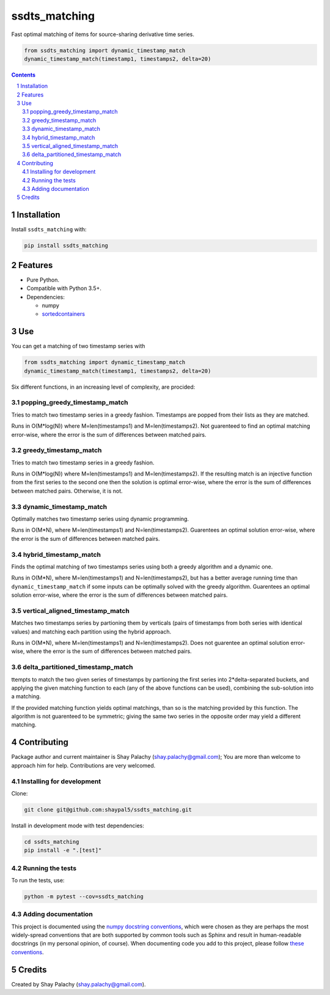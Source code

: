 ssdts_matching
##############
|PyPI-Status| |PyPI-Versions| |Build-Status| |Codecov| |LICENCE|

Fast optimal matching of items for source-sharing derivative time series.

.. code-block:: python

  from ssdts_matching import dynamic_timestamp_match
  dynamic_timestamp_match(timestamp1, timestamps2, delta=20)

.. contents::

.. section-numbering::

Installation
============

Install ``ssdts_matching`` with:

.. code-block:: bash

  pip install ssdts_matching


Features
========

* Pure Python.
* Compatible with Python 3.5+.
* Dependencies:

  * numpy
  * `sortedcontainers <https://pypi.python.org/pypi/sortedcontainers>`_


Use
===

You can get a matching of two timestamp series with

.. code-block:: python

  from ssdts_matching import dynamic_timestamp_match
  dynamic_timestamp_match(timestamp1, timestamps2, delta=20)


Six different functions, in an increasing level of complexity, are procided:


popping_greedy_timestamp_match
------------------------------

Tries to match two timestamp series in a greedy fashion. Timestamps are popped from their lists as they are matched.

Runs in O(M*log(N)) where M=len(timestamps1) and M=len(timestamps2). Not guarenteed to find an optimal matching error-wise, where the error is the sum of differences between matched pairs.


greedy_timestamp_match
----------------------

Tries to match two timestamp series in a greedy fashion.

Runs in O(M*log(N)) where M=len(timestamps1) and M=len(timestamps2). If the resulting match is an injective function from the first series to the second one then the solution is optimal error-wise, where the error is the sum of differences between matched pairs. Otherwise, it is not.


dynamic_timestamp_match
-----------------------

Optimally matches two timestamp series using dynamic programming.

Runs in O(M*N), where M=len(timestamps1) and N=len(timestamps2). Guarentees an optimal solution error-wise, where the error is the sum of differences between matched pairs.


hybrid_timestamp_match
----------------------

Finds the optimal matching of two timestamps series using both a greedy algorithm and a dynamic one.

Runs in O(M*N), where M=len(timestamps1) and N=len(timestamps2), but has a better average running time than ``dynamic_timestamp_match`` if some inputs can be optimally solved with the greedy algorithm. Guarentees an optimal solution error-wise, where the error is the sum of differences between matched pairs.


vertical_aligned_timestamp_match
--------------------------------

Matches two timestamps series by partioning them by verticals (pairs of timestamps from both series with identical values) and matching each partition using the hybrid approach.

Runs in O(M*N), where M=len(timestamps1) and N=len(timestamps2). Does not guarentee an optimal solution error-wise, where the error is the sum of differences between matched pairs.


delta_partitioned_timestamp_match
---------------------------------

ttempts to match the two given series of timestamps by partioning the first series into 2*delta-separated buckets, and applying the given matching function to each (any of the above functions can be used), combining the sub-solution into a matching.

If the provided matching function yields optimal matchings, than so is the matching provided by this function. The algorithm is not guarenteed to be symmetric; giving the same two series in the opposite order may yield a different matching.


Contributing
============

Package author and current maintainer is Shay Palachy (shay.palachy@gmail.com); You are more than welcome to approach him for help. Contributions are very welcomed.

Installing for development
--------------------------

Clone:

.. code-block:: bash

  git clone git@github.com:shaypal5/ssdts_matching.git


Install in development mode with test dependencies:

.. code-block:: bash

  cd ssdts_matching
  pip install -e ".[test]"


Running the tests
-----------------

To run the tests, use:

.. code-block:: bash

  python -m pytest --cov=ssdts_matching


Adding documentation
--------------------

This project is documented using the `numpy docstring conventions`_, which were chosen as they are perhaps the most widely-spread conventions that are both supported by common tools such as Sphinx and result in human-readable docstrings (in my personal opinion, of course). When documenting code you add to this project, please follow `these conventions`_.

.. _`numpy docstring conventions`: https://github.com/numpy/numpy/blob/master/doc/HOWTO_DOCUMENT.rst.txt
.. _`these conventions`: https://github.com/numpy/numpy/blob/master/doc/HOWTO_DOCUMENT.rst.txt


Credits
=======
Created by Shay Palachy  (shay.palachy@gmail.com).


.. |PyPI-Status| image:: https://img.shields.io/pypi/v/ssdts_matching.svg
  :target: https://pypi.python.org/pypi/ssdts_matching

.. |PyPI-Versions| image:: https://img.shields.io/pypi/pyversions/ssdts_matching.svg
   :target: https://pypi.python.org/pypi/ssdts_matching

.. |Build-Status| image:: https://travis-ci.org/shaypal5/ssdts_matching.svg?branch=master
  :target: https://travis-ci.org/shaypal5/ssdts_matching

.. |LICENCE| image:: https://img.shields.io/pypi/l/ssdts_matching.svg
  :target: https://pypi.python.org/pypi/ssdts_matching

.. |Codecov| image:: https://codecov.io/github/shaypal5/ssdts_matching/coverage.svg?branch=master
   :target: https://codecov.io/github/shaypal5/ssdts_matching?branch=master
